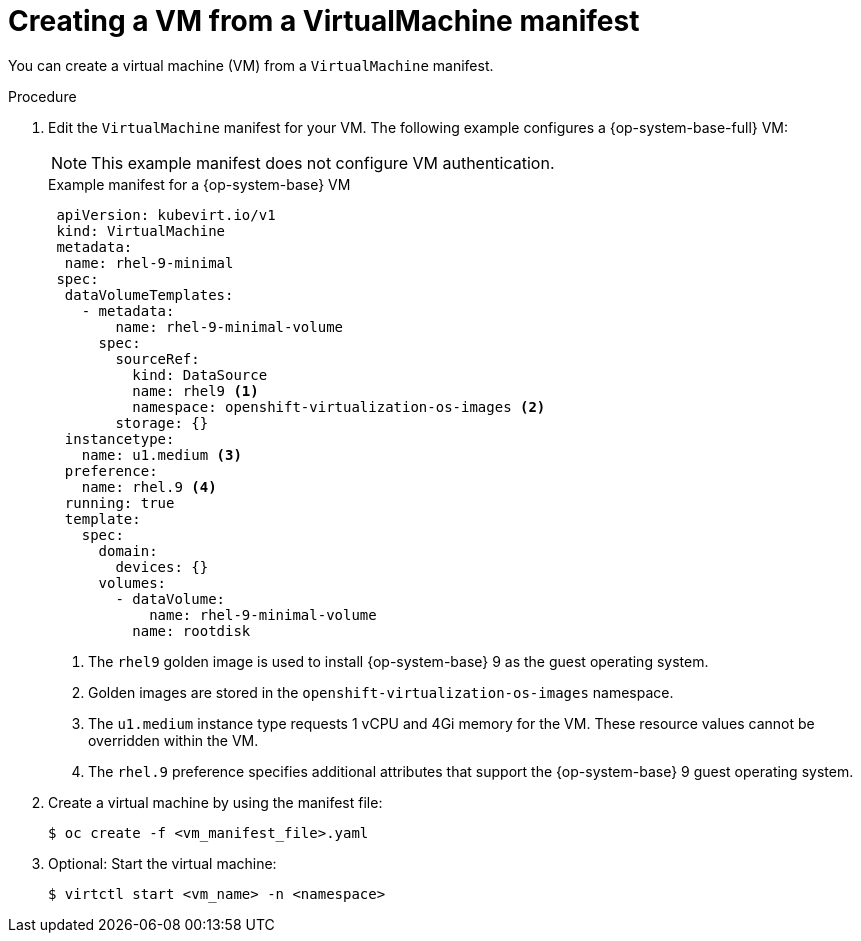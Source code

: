 // Module included in the following assemblies:
//
// * virt/virtual_machines/creating_vms_rh/virt-creating-vms-from-cli.adoc

:_mod-docs-content-type: PROCEDURE
[id="virt-creating-vm-cli_{context}"]
= Creating a VM from a VirtualMachine manifest

You can create a virtual machine (VM) from a `VirtualMachine` manifest.

.Procedure

. Edit the `VirtualMachine` manifest for your VM. The following example configures a {op-system-base-full} VM:
+
[NOTE]
====
This example manifest does not configure VM authentication.
====
+
.Example manifest for a {op-system-base} VM
[source,yaml]
----
 apiVersion: kubevirt.io/v1
 kind: VirtualMachine
 metadata:
  name: rhel-9-minimal
 spec:
  dataVolumeTemplates:
    - metadata:
        name: rhel-9-minimal-volume
      spec:
        sourceRef:
          kind: DataSource
          name: rhel9 <1>
          namespace: openshift-virtualization-os-images <2>
        storage: {}
  instancetype:
    name: u1.medium <3>
  preference:
    name: rhel.9 <4>
  running: true
  template:
    spec:
      domain:
        devices: {}
      volumes:
        - dataVolume:
            name: rhel-9-minimal-volume
          name: rootdisk
----
<1> The `rhel9` golden image is used to install {op-system-base} 9 as the guest operating system.
<2> Golden images are stored in the `openshift-virtualization-os-images` namespace.
<3> The `u1.medium` instance type requests 1 vCPU and 4Gi memory for the VM. These resource values cannot be overridden within the VM.
<4> The `rhel.9` preference specifies additional attributes that support the {op-system-base} 9 guest operating system.

. Create a virtual machine by using the manifest file:
+
[source,terminal]
----
$ oc create -f <vm_manifest_file>.yaml
----

. Optional: Start the virtual machine:
+
[source,terminal]
----
$ virtctl start <vm_name> -n <namespace>
----
